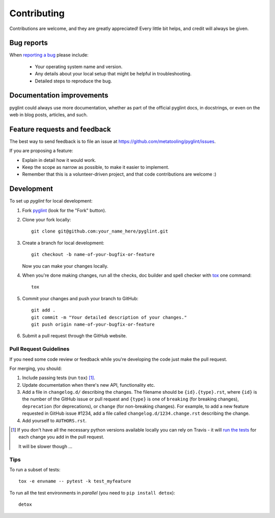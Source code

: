 ============
Contributing
============

Contributions are welcome, and they are greatly appreciated! Every
little bit helps, and credit will always be given.

Bug reports
===========

When `reporting a bug <https://github.com/metatooling/pyglint/issues>`_ please include:

    * Your operating system name and version.
    * Any details about your local setup that might be helpful in troubleshooting.
    * Detailed steps to reproduce the bug.

Documentation improvements
==========================

pyglint could always use more documentation, whether as part of the
official pyglint docs, in docstrings, or even on the web in blog posts,
articles, and such.

Feature requests and feedback
=============================

The best way to send feedback is to file an issue at https://github.com/metatooling/pyglint/issues.

If you are proposing a feature:

* Explain in detail how it would work.
* Keep the scope as narrow as possible, to make it easier to implement.
* Remember that this is a volunteer-driven project, and that code contributions are welcome :)

Development
===========

To set up `pyglint` for local development:

1. Fork `pyglint <https://github.com/metatooling/pyglint>`_
   (look for the "Fork" button).
2. Clone your fork locally::

    git clone git@github.com:your_name_here/pyglint.git

3. Create a branch for local development::

    git checkout -b name-of-your-bugfix-or-feature

   Now you can make your changes locally.

4. When you're done making changes, run all the checks, doc builder and spell checker with `tox <http://tox.readthedocs.io/en/latest/install.html>`_ one command::

    tox

5. Commit your changes and push your branch to GitHub::

    git add .
    git commit -m "Your detailed description of your changes."
    git push origin name-of-your-bugfix-or-feature

6. Submit a pull request through the GitHub website.

Pull Request Guidelines
-----------------------

If you need some code review or feedback while you're developing the code just make the pull request.

For merging, you should:

1. Include passing tests (run ``tox``) [1]_.
2. Update documentation when there's new API, functionality etc.
3. Add a file in ``changelog.d/`` describing the changes. The filename should be ``{id}.{type}.rst``, where ``{id}`` is the number of the GitHub issue or pull request and ``{type}`` is one of ``breaking`` (for breaking changes), ``deprecation`` (for deprecations), or ``change`` (for non-breaking changes). For example, to add a new feature requested in GitHub issue #1234, add a file called ``changelog.d/1234.change.rst`` describing the change.
4. Add yourself to ``AUTHORS.rst``.

.. [1] If you don't have all the necessary python versions available locally you can rely on Travis - it will
       `run the tests <https://travis-ci.org/metatooling/pyglint/pull_requests>`_ for each change you add in the pull request.

       It will be slower though ...

Tips
----

To run a subset of tests::

    tox -e envname -- pytest -k test_myfeature

To run all the test environments in *parallel* (you need to ``pip install detox``)::

    detox
